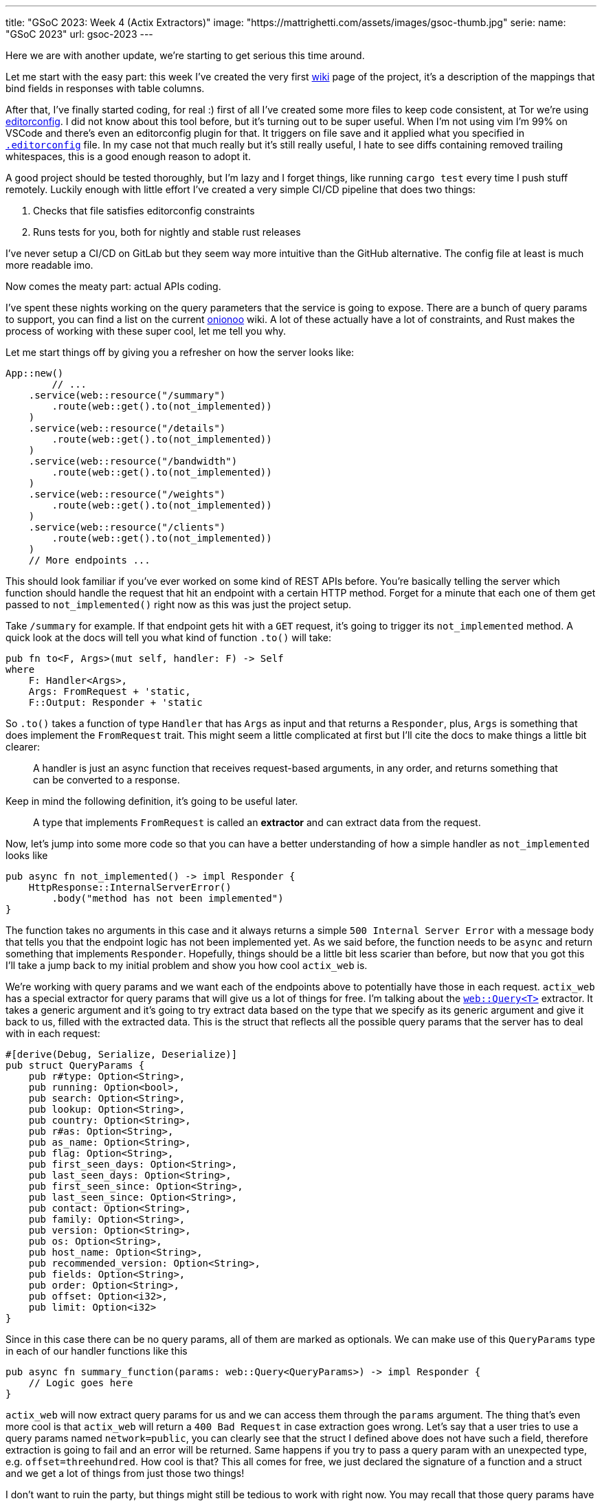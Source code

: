 ---
title: "GSoC 2023: Week 4 (Actix Extractors)"
image: "https://mattrighetti.com/assets/images/gsoc-thumb.jpg"
serie:
  name: "GSoC 2023"
  url: gsoc-2023
---

Here we are with another update, we're starting to get serious this time around.

Let me start with the easy part: this week I've created the very first
https://gitlab.torproject.org/tpo/network-health/metrics/networkstatusapi/-/wikis/Metrics-Mappings[wiki]
page of the project, it's a description of the mappings that bind fields in
responses with table columns.

After that, I've finally started coding, for real :) first of all I've created
some more files to keep code consistent, at Tor we're using
https://editorconfig.org/[editorconfig]. I did not know about this tool before,
but it's turning out to be super useful. When I'm not using vim I'm 99% on
VSCode and there's even an editorconfig plugin for that. It triggers on file
save and it applied what you specified in
https://gitlab.torproject.org/tpo/network-health/metrics/networkstatusapi/-/blob/dev/.editorconfig[`.editorconfig`]
file. In my case not that much really but it's still really useful, I hate to
see diffs containing removed trailing whitespaces, this is a good enough reason
to adopt it.

A good project should be tested thoroughly, but I'm lazy and I forget things,
like running `cargo test` every time I push stuff remotely. Luckily enough with
little effort I've created a very simple CI/CD pipeline that does two things:

. Checks that file satisfies editorconfig constraints
. Runs tests for you, both for nightly and stable rust releases

I've never setup a CI/CD on GitLab but they seem way more intuitive than the
GitHub alternative. The config file at least is much more readable imo.

Now comes the meaty part: actual APIs coding.

I've spent these nights working on the query parameters that the service is
going to expose. There are a bunch of query params to support, you can find a
list on the current
https://metrics.torproject.org/onionoo.html#parameter[onionoo] wiki. A lot of
these actually have a lot of constraints, and Rust makes the process of working
with these super cool, let me tell you why.

Let me start things off by giving you a refresher on how the server looks like:

```rust
App::new()
	// ...
    .service(web::resource("/summary")
        .route(web::get().to(not_implemented))
    )
    .service(web::resource("/details")
        .route(web::get().to(not_implemented))
    )
    .service(web::resource("/bandwidth")
        .route(web::get().to(not_implemented))
    )
    .service(web::resource("/weights")
        .route(web::get().to(not_implemented))
    )
    .service(web::resource("/clients")
        .route(web::get().to(not_implemented))
    )
    // More endpoints ...
```

This should look familiar if you've ever worked on some kind of REST APIs
before. You're basically telling the server which function should handle the
request that hit an endpoint with a certain HTTP method. Forget for a minute
that each one of them get passed to `not_implemented()` right now as this was
just the project setup.

Take `/summary` for example. If that endpoint gets hit with a `GET` request,
it's going to trigger its `not_implemented` method. A quick look at the docs
will tell you what kind of function `.to()` will take:

```rust
pub fn to<F, Args>(mut self, handler: F) -> Self
where
    F: Handler<Args>,
    Args: FromRequest + 'static,
    F::Output: Responder + 'static
```

So `.to()` takes a function of type `Handler` that has `Args` as input and that
returns a `Responder`, plus, `Args` is something that does implement the
`FromRequest` trait. This might seem a little complicated at first but I'll cite
the docs to make things a little bit clearer:

[quote]
--
A handler is just an async function that receives request-based arguments, in
any order, and returns something that can be converted to a response.
--

Keep in mind the following definition, it's going to be useful later.

[quote]
--
A type that implements `FromRequest` is called an **extractor** and can extract
data from the request.
--

Now, let's jump into some more code so that you can have a better understanding
of how a simple handler as `not_implemented` looks like

```rust
pub async fn not_implemented() -> impl Responder {
    HttpResponse::InternalServerError()
        .body("method has not been implemented")
}
```

The function takes no arguments in this case and it always returns a simple
`500 Internal Server Error` with a message body that tells you that the endpoint logic has not
been implemented yet. As we said before, the function needs to be `async` and
return something that implements `Responder`. Hopefully, things should be a
little bit less scarier than before, but now that you got this I'll take a jump
back to my initial problem and show you how cool `actix_web` is.

We're working with query params and we want each of the endpoints above to
potentially have those in each request. `actix_web` has a special extractor for
query params that will give us a lot of things for free. I'm talking about the
https://actix.rs/docs/extractors#query[`web::Query<T>`] extractor. It takes a
generic argument and it's going to try extract data based on the type that we
specify as its generic argument and give it back to us, filled with the
extracted data. This is the struct that reflects all the possible query params
that the server has to deal with in each request:

```rust
#[derive(Debug, Serialize, Deserialize)]
pub struct QueryParams {
    pub r#type: Option<String>,
    pub running: Option<bool>,
    pub search: Option<String>,
    pub lookup: Option<String>,
    pub country: Option<String>,
    pub r#as: Option<String>,
    pub as_name: Option<String>,
    pub flag: Option<String>,
    pub first_seen_days: Option<String>,
    pub last_seen_days: Option<String>,
    pub first_seen_since: Option<String>,
    pub last_seen_since: Option<String>,
    pub contact: Option<String>,
    pub family: Option<String>,
    pub version: Option<String>,
    pub os: Option<String>,
    pub host_name: Option<String>,
    pub recommended_version: Option<String>,
    pub fields: Option<String>,
    pub order: Option<String>,
    pub offset: Option<i32>,
    pub limit: Option<i32>
}
```

Since in this case there can be no query params, all of them are marked as
optionals. We can make use of this `QueryParams` type in each of our
handler functions like this

```rust
pub async fn summary_function(params: web::Query<QueryParams>) -> impl Responder {
    // Logic goes here
}
```

`actix_web` will now extract query params for us and we can access them through
the `params` argument. The thing that's even more cool is that `actix_web` will
return a `400 Bad Request` in case extraction goes wrong. Let's say that a user
tries to use a query params named `network=public`, you can clearly see that the
struct I defined above does not have such a field, therefore extraction is going
to fail and an error will be returned. Same happens if you try to pass a query
param with an unexpected type, e.g. `offset=threehundred`. How cool is
that? This all comes for free, we just declared the signature of a function and
a struct and we get a lot of things from just those two things!

I don't want to ruin the party, but things might still be tedious to work with
right now. You may recall that those query params have a lot of constraints to
satisfy in order for them to be valid. Just to name a few:

. `country` must be a valid 2 chars identifier
. `version` must satisfy the format of https://gitlab.torproject.org/tpo/core/torspec/-/blob/main/version-spec.txt[valid Tor versions]
. `lookup` must be a 40 hex chars long identifier

Sorry, but `QueryParams` struct won't check those boxes for us. At the moment
`lookup` could be a 30 chars string, or an empty one too. `version` could be
`"1.2.3_dev"`, which is clearly an invalid Tor version.

You get the point, we are not done yet and we need to add some validation logic.

This is where the true power and beauty of Rust and `actix_web` comes out, we
don't have to throw away what we got for free above, but we can build up on it.
What I want to do is implement a new struct that's equivalent to the
`QueryParams` above, with the only difference that it will only contain valid
stuff. I'm going to achieve this with what is called type-safety.

[quote]
--
In Rust, type-safety refers to the language's ability to prevent certain types
of runtime errors by enforcing strict compile-time checks on types. It ensures
that programs are free from certain classes of errors related to incorrect type
usage, such as type mismatches, null pointer dereferences, and memory safety
issues.
--

I'm now going to create some types that represent valid query params, let's jump
right into some examples:

```rust
/// String wrapper that always returns a lowercase, non-emtpy String
#[derive(Debug)]
pub struct CaseInsensitiveString(String);

impl TryFrom<String> for CaseInsensitiveString {
    type Error = String;

    fn try_from(value: String) -> Result<Self, Self::Error> {
        if value.is_empty() {
            return Err("case insensitive string cannot be empty".to_string());
        }

        Ok(Self(value.to_lowercase()))
    }
}
```

```rust
/// Wrapper for full fingerprints or hashed fingerprints
/// consisting of 40 hex characters.
/// Lookups are case-insensitive.
#[derive(Debug)]
pub struct LookupString(CaseInsensitiveString);

impl TryFrom<String> for LookupString {
    type Error = String;
    
    fn try_from(value: String) -> Result<Self, Self::Error> {
        if value.len() != 40 {
            return Err("lookup param must be a 40 char long string containing hex chars".to_string());
        }

        Ok(Self(CaseInsensitiveString(value)))
    }
}
```

```rust
/// Wrapper for Country code string of length 2, case-insensitive
#[derive(Debug)]
pub struct CountryCode(CaseInsensitiveString);

impl TryFrom<String> for CountryCode {
    type Error = String;
    
    fn try_from(value: String) -> Result<Self, Self::Error> {
        if value.len() != 2 {
            return Err("country code must be two chars long.".to_string())
        }

        Ok(Self(CaseInsensitiveString(value)))
    }
}
```

```rust
/// Wrapper for valid Tor Version
/// Specs can be found at
/// https://gitlab.torproject.org/tpo/core/torspec/-/blob/main/version-spec.txt
#[derive(Debug, Serialize, Deserialize, PartialEq, Eq)]
pub struct Version {
    pub major: u8,
    pub minor: u8,
    pub micro: u8,
    pub patchlevel: u8,
    pub cvs: Option<String>
}

impl TryFrom<String> for Version {
    type Error = String;

    fn try_from(value: String) -> Result<Self, Self::Error> {
        lazy_static! {
            static ref RE: Regex = Regex::new(r"^(?P<MAJOR>\d+)\.(?P<MINOR>\d+)\.(?P<MICRO>\d+)\.(?P<PATCHLEVEL>\d+)(?P<CVS>-[A-Za-z]+)*$").unwrap();
        }

        let caps = match RE.captures(&value) {
            None => return Err("invalid version.".to_string()),
            Some(caps) => caps,
        };

        Ok(Self {
            major: caps["MAJOR"].parse().map_err(|_| "major version is nan.")?,
            minor: caps["MINOR"].parse().map_err(|_| "minor version is nan.")?,
            micro: caps["MICRO"].parse().map_err(|_| "micro version is nan.")?,
            patchlevel: caps["PATCHLEVEL"].parse().map_err(|_| "patchlevel version is nan.")?,
            cvs: caps.name("CVS").map(|v| v.as_str().into())
        })
    }
}
```

These are just some of the constraints that I've implemented, if you're
interested you can check them all out at
https://gitlab.torproject.org/tpo/network-health/metrics/networkstatusapi/-/blob/dev/src/models/query/domain.rs[domain.rs],
nothing exciting really, just some validation logic.

Now that we have those type-safe structs we can define the type-safe
representation of `QueryParams`.

```rust
#[derive(Debug, Default)]
pub struct QueryFilters {
    // More params...
    pub lookup: Option<LookupString>,
    pub country: Option<CountryCode>,
    pub version: Option<VersionType>,
    // Even more params...
}
```

Can you see where I'm getting at? Remember that we don't want to trash what we
got for free above, we still want to work with our beloved `QueryParams` struct
and extract data from it, that's why I'll implement a `TryFrom<QueryParams>` for
`QueryFilters` that will do just that, if everything goes smoothly then we're
going to get a valid `QueryFilters`, otherwise a nice `Err`.

```rust
impl TryFrom<QueryParams> for QueryFilters {
    type Error = String;

    fn try_from(value: QueryParams) -> Result<Self, Self::Error> {
        let mut s = Self::default();
        
        // ...
        
        if let Some(lookup) = value.lookup {
            s.lookup = Some(
                LookupString::try_from(lookup)?
            );
        }
        
        if let Some(country) = value.country {
            s.country = Some(
                CountryCode::try_from(country)?
            )
        }
        
        if let Some(version) = value.version {
            s.version = Some(
                VersionType::try_from(version)?
            )
        }
        
        // ...
        
        Ok(s)
    }
}
```

This is as clean as it gets (if you got a cleaner solution, please reach out, I
want to know your wizardly way). We have a shiny new method that takes a
`QueryParams` and returns a `Result<QueryFilters, String>`, that's all we need
for the remaining step.

With this new `try_from()` we can go back to our handler function and adjust the
code to validate our stuff

```rust
pub async fn summary_function(params: web::Query<QueryParams>) -> impl Responder {
    match QueryFilters::try_from(params) {
        Ok(filters) => {
            // Successfully validated all the query params
            // More logic here
        },
        Err(e) => {
            HttpResponse::BadRequest().body(e)
        }
    }
}
```

As you can see I'm validating stuff inside the function, in case
something is invalid we're returning a `400 Bad Request` with the error message
in its body. This is not that bad, but this will inevitably lead to a lot of
redundant, duplicated code, and that's not what I want.

Recall extractors? Yes, we can implement our own! We just need to implement
`FromRequest` after all. That way we can use `actix_web` magic to hide this
validation logic. To implement `FromRequest` for our `QueryFilters` type we just
need to implement `from_request`, which is a method that will return a `Future`
of type `Ready<Result<QueryFilters, actix_web::Error>>`. Don't be scared of the
verbosity of Rust, it's easier than what you may think.

```rust
impl FromRequest for QueryFilters {
    type Error = actix_web::Error;
    type Future = Ready<Result<Self, Self::Error>>;

    fn from_request(req: &actix_web::HttpRequest, _: &mut actix_web::dev::Payload) -> Self::Future {
        // 1. Extract `QueryParams` from the request, this
        //    is the same thing that happens in the very first
        //    handler implementation with `web::Query<QueryParams>`
        if let Ok(query_params) = web::Query::<QueryParams>::extract(req).into_inner() {
            return match QueryFilters::try_from(query_params.into_inner()) {
                // 2. Try to validate data
                Ok(filters) => ready(Ok(filters)),
                // 3. If data is invalid return 400 Bad Request
                Err(e) => ready(Err(ErrorBadRequest(e)))
            }
        }

        // 4. If initial `QueryParams` is incorrect, still return 400 Bad Request
        ready(Err(ErrorBadRequest("incorrect query params.")))
    }
}
```

`QueryFilters` now has got superpowers in the land of `actix_web`, let's put it to use.

```rust
pub async fn summary_function(params: QueryFilters) -> impl Responder {
    // ...
}
```

I mean, how cool is that?! By using Rust type-safety and `actix_web` extractors
we're now guaranteed that if that function will ever get triggered, it will
contain valid query params. If not, the user will be yeeted with a specific
error message that points out what is wrong with the first query param that did
not succeed validation.

If you reached this point, thank you! I would like to show another cool
extractor example that I've used in other projects that needed JWT
authentication just to give you an idea of what you can actually achieve with
these cool little objects.

```rust
#[derive(Serialize, Deserialize)]
pub struct AuthenticationToken {
    pub email: String
}

#[derive(Debug, Serialize, Deserialize)]
pub struct Claims {
    pub email: String,
    pub exp: i64
}

impl FromRequest for AuthenticationToken {
    type Error = actix_web::Error;
    type Future = Ready<Result<Self, Self::Error>>;

    fn from_request(req: &actix_web::HttpRequest, _: &mut actix_web::dev::Payload) -> Self::Future {
        if let Ok(bearer) = BearerAuth::extract(req).into_inner() {
            let secret = req.app_data::<web::Data<String>>().unwrap();

            let decode: Result<TokenData<Claims>, JwtError> = decode::<Claims>(
                bearer.token(),
                &DecodingKey::from_secret(secret.as_str().as_ref()),
                &Validation::new(jsonwebtoken::Algorithm::HS256)
            );

            return match decode {
                Ok(token) => ready(Ok(AuthenticationToken { email: token.claims.email })),
                Err(_) => ready(Err(ErrorUnauthorized("Invalid token")))
            }
        }

        ready(Err(ErrorUnauthorized("Unauthorized")))
    }
}
```

This is an extractor that can be used to take the `Authentication: Bearer
<token>` from each request that the server receives, check that it's a valid
token, extract the data that's in it and return a type-safe struct containing
that data. If you want to protect and endpoint you just have to include
`AuthorizationToken` in your handler function, just like this

```rust
pub async fn protected_route(auth: AuthenticationToken) -> impl Responder {
    // ...
}
```

Yet again, super clean and intuitive, now you can code your logic inside that
function knowing that if a request reaches that point it's going to be from an
authenticated user, granted 100%.

I've worked with a lot of frameworks in the past, with all kinds of different
languages, but this is a game changer for me, and I didn't even scratch the
surface of what you can actually do with `actix_web` and Rust. I'm starting to see
why this is praised this much.

Hope you enjoyed this _deep dive_ into what I'm doing and how, I'll see you next
week with more updates on the APIs!
